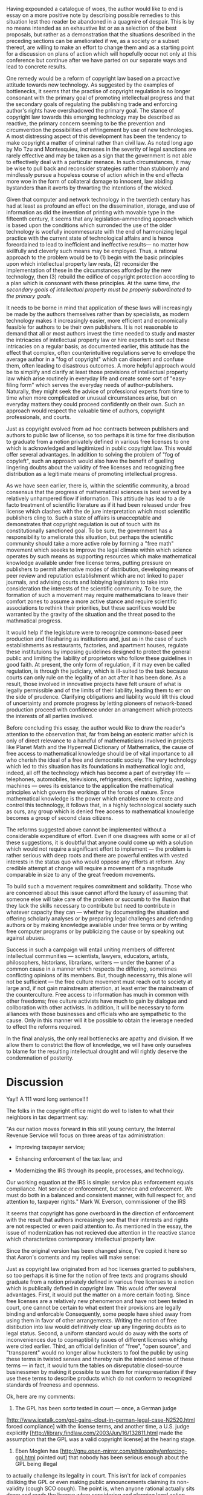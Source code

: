 #+STARTUP: showeverything logdone
#+options: num:nil

Having expounded a catalogue of woes, the author would like to end is essay on a
more positive note by describing possible remedies to this situation lest theo
reader be abandoned in a quagmire of despair.  This is by no means intended as
an exhaustive list or as a selection of the best proposals, but rather as a
demonstration that the situations described in the preceding sections can be
ameliorated if we, as a society or a subset thereof, are willing to make an
effort to change them and as a starting point for a discussion on plans of
action which will hopefully occur not only at this conference but continue after
we have parted on our separate ways and lead to concrete results.

One remedy would be a reform of copyright law based on a proactive attitude
towards new technology.  As suggested by the examples of bottlenecks, it seems
that the practise of copyright regulation is no longer consonant with the
primary goal of promoting intellectual progress and that the secondary goals of
regulating the publishing trade and enforcing author's rights have overshadowed
the primary goal.  The stance of copyright law towards this emerging technology
may be described as reactive, the primary concern seeming to be the prevention
and circumvention the possibilities of infringement by use of new technologies.
A most distressing aspect of this development has been the tendency to make
copyright a matter of criminal rather than civil law.  As noted long ago by Mo
Tzu and Montesquieu, increases in the severity of legal sanctions are rarely
effective and may be taken as a sign that the government is not able to
effectively deal with a particular menace.  In such circumstances, it may be
wise to pull back and reconsider strategies rather than stubbornly and
mindlessly pursue a hopeless course of action which in the end effects more woe
in the form of collateral damage to innocent, law abiding bystanders than it
averts by thwarting the intentions of the wicked.

Given that computer and network technology in the twentieth century has had at
least as profound an effect on the dissemination, storage, and use of
information as did the invention of printing with movable type in the fifteenth
century, it seems that any legislation-ammending approach which is based upon
the conditions which surronded the use of the older technology is woefully
incommesurate with the end of harmonizing legal practice with the current state
of technological affairs and is hence foreordained to lead to inefficient and
ineffective results--- no matter how skillfully and cleverly such means may be
employed.  Thus, a rational approach to the problem would be to (1) begin with
the basic principles upon which intellectual property law rests, (2) reconsider
the implementation of these in the circumstances afforded by the new technology,
then (3) rebuild the edifice of copyright protection according to a plan which
is consonant with these principles. At the same time, /the secondary goals of
intellectual property must be properly subordinated to the primary goals./

It needs to be borne in mind that application of these laws will increasingly be
made by the authors themselves rather than by specialists, as modern technology
makes it increasingly easier, more efficient and economically feasible for
authors to be their own publishers.  It is not reasonable to demand that all or
most authors invest the time needed to study and master the intricacies of
intellectual property law or hire experts to sort out these intricacies on a
regular basis; as documented earlier, this attitude has the effect that complex,
often counterintuitive regulations serve to envelope the average author in a
"fog of copyright" which can disorient and confuse them, often leading to
disastrous outcomes.  A more helpful approach would be to simplify and clarify
at least those provisions of intellectual property law which arise routinely in
everyday life and create some sort of "easy-filing form" which serves the
everyday needs of author-publishers.  Naturally, they might seek the advice of
professional experts from time to time when more complicated or unusual
circumstances arise, but on everyday matters they could proceed confidently on
their own. Such an approach would respect the valuable time of authors,
copyright professionals, and courts.

Just as copyright evolved from ad hoc contracts between publishers and authors
to public law of license, so too perhaps it is time for free disribution to
graduate from a notion privately defined in various free licenses to one which
is acknowledged and legitimized in public copyright law.  This would offer
several advantages.  In addition to solving the problem of "fog of copyleft",
such an approach would also have the benefit of quelling lingering doubts about
the validity of free licenses and recognizing free distribution as a legitimate
means of promoting intellectual progress.

As we have seen earlier, there is, within the scientific community, a broad
consensus that the progress of mathematical sciences is best served by a
relatively unhampered flow if information.  This attitiude has lead to a de
facto treatment of scientific literature as if it had been released under free
license which clashes with the de jure interpretation which most scientific
publishers cling to.  Such a state of affairs is unacceptable and demonstrates
that copyright regulation is out of touch with its constitutionally sanctioned
goal.  To be sure, the government has a responsibility to ameliorate this
situation, but perhaps the scientific community should take a more active role
by forming a "free math" movement which seeeks to improve the legal climate
within which science operates by such means as supporting resources which make
mathematical knowledge available under free license terms, putting pressure on
publishers to permit alternative modes of distribution, developing means of peer
review and reputation establishment which are not linked to paper journals, and
advising courts and lobbying legislators to take into consideration the
interests of the scientific community.  To be sure, the formation of such a
movement may require mathematicians to leave their comfort zones to assume a
more active stance and require scientific associations to rethink their
priorities, but these sacrifices would be warranted by the gravity of the
situation and the threat posed to the mathmatical progress.

It would help if the legislature were to recognize commons-based peer production
and filesharing as institutions and, just as in the case of such establishments
as restaurants, factories, and apartment houses, regulate these institutuions by
imposing guidelines designed to protect the general public and limiting the
liability of proprietors who follow these guidelines in good faith.  At present,
the only form of regulation, if it may even be called regulation, is through the
judiciary, which is ill-suited to the task because courts can only rule on the
legality of an act after it has been done.  As a result, those involved in
innovative projects have felt unsure of what is legally permissible and of the
limits of their liability, leading them to err on the side of prudence.
Clarifying obligations and liability would lift this cloud of uncertainty and
promote progress by letting pioneers of network-based production proceed with
confidence under an arrangement which protects the interests of all parties
involved.

Before concluding this essay, the author would like to draw the reader's
attention to the observation that, far from being an esoteric matter which is
only of direct relevance to a handful of mathematicians involved in projects
like Planet Math and the Hyperreal Dictionary of Mathematics, the cause of free
access to mathematical knowledge should be of vital importance to all who
cherish the ideal of a free and democratic society.  The very technology which
led to this situation has its foundations in mathematical logic and, indeed, all
off the technology which has become a part of everyday life --- telephones,
automobiles, televisions, refrigerators, electric lighting, washing machines ---
owes its existance to the application the mathematical principles which govern
the workings of the forces of nature.  Since mathematical knowledge is the power
which enables one to create and control this technology, it follows that, in a
highly technological society such as ours, any group which is denied free access
to mathematical knowledge becomes a group of second class citizens.

The reforms suggested above cannot be implemented without a considerable
expenditure of effort.  Even if one disagrees with some or all of these
suggestions, it is doubtful that anyone could come up with a solution which
would not require a significant effort to implement --- the problem is rather
serious with deep roots and there are powerful entites with vested interests in
the status quo who would oppose any efforts at reform.  Any credible attempt at
change will require a movement of a magnitude comparable in size to any of the
great freedom movements.

To build such a movement requires commitment and solidarity.  Those who are
concerned about this issue cannot afford the luxury of assuming that someone
else will take care of the problem or succumb to the illusion that they lack the
skills necessary to contribute but need to contribute in whatever capacity they
can --- whether by documenting the situation and offering scholarly analyses or
by preparing legal challenges and defending authors or by making knowledge
available under free terms or by writing free computer programs or by
publicizing the cause or by speaking out against abuses.

Success in such a campaign will entail uniting members of different intellectual
communities --- scientists, lawyers, educators, artists, philosophers,
historians, librarians, writers --- under the banner of a common cause in a
manner which respects the differing, sometimes conflicting opinions of its
members.  But, though necessarry, this alone will not be sufficient --- the free
culture movement must reach out to society at large and, if not gain mainstream
attention, at least enter the mainstream of the counterculture. Free access to
information has much in common with other freedoms; free culture activists have
much to gain by dialogue and collboration with other activists. In addition, it
will be necessary to form alliances with those businesses and officials who are
sympathetic to the cause.  Only in this manner will it be possible to obtain the
leverage needed to effect the reforms required.

In the final analysis, the only real bottlenecks are apathy and division.  If we
allow them to constrict the flow of knowledge, we will have only ourselves to
blame for the resulting intellectual drought and will rightly deserve the
condemnation of posterity.

* Discussion

Yay!! A 111 word long sentence!!!!  

The folks in the copyright office might do well to listen to what their
neighbors in tax department say:

"As our nation moves forward in this still young century, the Internal Revenue
Service will focus on three areas of tax administration:

 * Improving taxpayer service;

 * Enhancing enforcement of the tax law; and

 * Modernizing the IRS through its people, processes, and technology.

Our working equation at the IRS is simple: service plus enforcement equals
compliance. Not service or enforcement, but service and enforcement. We must do
both in a balanced and consistent manner, with full respect for, and attention
to, taxpayer rights." Mark W. Everson, commissioner of the IRS

It seems that copyright has gone overboard in the direction of enforcement with
the result that authors increasingly see that their interests and rights are not
respected or even paid attention to.  As mentioned in the essay, the issue of
modernization has not recieved due attention in the reactive stance which
characterizes contemporary intellectual property law.

Since the original version has been changed since, I've copied it here so that
Aaron's coments and my replies will make sense:

Just as copyright law originated from ad hoc licenses granted to publishers, so
too perhaps it is time for the notion of free texts and programs should graduate
from a notion privately defined in various free licenses to a notion which is
publically defined in copyright law.  This would offer several advantages.
First, it would put the matter on a more certain footing.  Since free licenses
are a relatively new phenomenon and have not been tested in court, one cannot be
certain to what extent their provisions are legally binding and enforcable
Consequently, some people have shied away from using them in favor of other
arrangements.  Writing the notion of free distibution into law would
definitively clear up any lingering doubts as to legal status.  Second, a
uniform standard would do away with the sorts of inconveniences due to
copmaptibility issues of different licenses whichg were cited earlier.  Third,
an official definition of "free", "open source", and "transparent" would no
longer allow hucksters to fool the public by using these terms in twisted senses
and thereby ruin the intended sense of these terms --- in fact, it would turn
the tables on disreputable closed-source businessmen by making it possible to
sue them for misrepresentation if they use these terms to describe products
which do not conform to recognized standards of freeness and openness.

Ok, here are my comments:

 1. The GPL has been /sorta/ tested in court --- once, a German judge
[http://www.icetalk.com/gpl-gains-clout-in-german-legal-case-N2520.html forced compliance] with the license terms, and another time, a U.S. judge explicitly
[http://library.findlaw.com/2003/Jun/16/132811.html made the assumption that the GPL was a valid copyright license] at the hearing stage.

 1. Eben Moglen has [http://gnu.open-mirror.com/philosophy/enforcing-gpl.html pointed out] that nobody has been serious enough about the GPL being illegal
to actually challenge its legality in court.  This isn't for lack of companies disliking the
GPL or even making public announcements claiming its non-validity (cough SCO cough).  The point is, when anyone
rational actually sits down and reads the license when considering and planning legal action,
they give up challenging it.  Thus, it seems like it will prove pretty solid when it finally 
is challenged.
 1. I wonder what could really be enshrined in law to explicitly permit free licenses.  
Copyleft isn't something built outside of the copyright system -- it depends upon it.  It also
doesn't "detract" from copyright (as Moglen himself oddly claims).   Copyleft is merely the
name for a combination of license requirements predicated upon copyright.
 1. Instead, I think the real emphasis should be upon usability, comprehensibility, flexibility,
and prolificness of free licenses.  This is what I think is so great about the Creative
Commons project--- it addresses all of these points.  A buffet of free licenses useful for 
a variety of common situations is provided, then explained in simple, /natural language/, 
their compatibility with other licenses and scenarios made clear, and conventions provided
for naming, notice, and handling of various license interactions.

--[[file:akrowne.org][akrowne]] Thu Jun 30 03:19:20 UTC 2005

I am glad to see that this portion of the essay is already beginnning to serve
its purpose as a starting point for discussions before it is even fully written!

Certainly the proposal I present here is new and controversial; I am not even
sure I agree with it myself completely but, in the spirit of continuing the
discussion and exploring possibilities let me respond.  My primary reason for
making the proposal is not that I have any doubt that the goal can be achieved
by means of free licenses but that I see this proposal as an efficient means for
acieving the same goal which sidesteps difficulties which I see as intrinsic to
the current approach which seem to be giving rise to a "fog of copyleft" despite
the intentions of those involved.  Let me structure my argument as a reply to
your comments:

1,2.  I agree with you and Mr. Moglen that free license agreeements are
fundamentally sound legally as preliminary results suggest.  To be sure, there
might be some provisions which may be struck down in court, but I would think
that this would be a minor issue.  Nevertheless, there is widespread
apprehension about free licenses, especially in the business community.  While
my proposal would adress this issue, it would certainly not be worth considering
if this was the only reason for considering it --- this apprehension could be
dealt with more directly through education and other methods.  I simply listed
it a first because this reason occurred to me first.  Whlaw ile this may be good
chronological order, it is a poor rhetorical order, so I will change this in the
text.

3.  In this point, methinks you sound like the theorists whom you and Lessig
reject :) I will argue that, while the law contains all that is needed to create
free licenses, there is still a familiar problem --- just because copyright law
enables you to do something doesn't mean that it necessarily enables you to do
it in a simple way which is intuitive to the average person and which is free
from undesirable side effects.  As I understand it, bottlenecks like the ones I
described in the section on incompatible licensing terms are a necessary feature
of any attempt to construct a free license using only the legal tools which one
now has available so the law would need to be modified to allow free licenses
without such side effects.

4. While I agree with your emphasis on usability, comprehensibility, and
flexibility, I am not sure that these goals can be completely realized under the
current state of affairs.  Let us examine the goals of free licenses and how
they are achieved.  One goal is to permit free distribution and use of the work
in question.  This is easy.  All the copyright holder has to do is to waive
certain rights, which means stating that, although one is entitled to these
rights, one chooses to waive them instead.  The other goal is to ensure that the
work stay free in all its future incarnations.  This entails imposing
restrictions not only on authors who base derivative works on the work in
question, but also restrictions on anyone who should base a work on these
derivative works, et cetera ad infinitum aut terminum validitatis licentiae.
Pulling this off in an uncircumventable way by writing a recursive license using
3only a copyright holder's right to grant permission to create derivative works
and the standard tools of contract law is a feat of legal engineering worthy of
a Goedel, but this accomplishment comes at the privce of undesirable side
effects.  As one can see, the bulk of the GNU license is concerned with this
point and, in order to cover loopholes, it includes provisions such as what to
do with history lists when combining documents which confuse most users and, as
a consequence are often not carried out.

By contrast, the Creative Commons approach embodied in the "share alike" clause
is simplicity itself.  This is achieved by an application of Bourbakian scissors
to cut out the complexities of the GNU license --- derivative works can only be
distrubuted under exactly the same license terms, no if's and's, or but's.  This
would be all well and good if this were the only free license in existence.
Unfortunately, it is not, so authors can be left in a paradoxical situation
where, although two works are free, one is not free to combine them because they
were issued under incompatible license terms.  One might try to fix this by
relaxing the condition that the derivative work be released under an identical
license to its being released under a similar license or under a free license,
but that opens a bag of worms because it means that you not only need to define
what a similar license or a free license is in terms precise enough that they
cannot be circumvented, but also make sure that such a license contains such a
definition.  Well, to do this, you need to craft a legal behemoth of fine print
no shorter than the GNU license, so we're back at square one!

To conclude, I would say that, with the tools current copyright law provides,
one is forced to choose between complexity and "license lock".  Neither
alternative is satisfactory, and both contribute to the same "fog of copyleft"
in different ways.  The only way out I can think of would be to modify copyright
law so that one could write free licenses which are free from these side
effects.  --[[file:rspuzio.org][rspuzio]] 30 June 2005

I yet again changed the wording after Aaron pointed out to me the disadvantages
of a situation in which there would be a dichotomy between "copyright" and
"copyleft".  Hopefully, the successive approximations will converge soon.
--[[file:rspuzio.org][rspuzio]] 30 June 2005


I did a copyediting pass. --[[file:akrowne.org][akrowne]] Fri Jul 1 17:29:44 UTC 2005

Thank you.  Please don't be dismayed that I am adding material which I had
already thought out, but haven't had the chance to write down yet.
--[[file:rspuzio.org][rspuzio]] 1 July 2005

Originally, I was going to offer Joe's common carrier suggestion, but the
Supreme court blew that possibility out of the water the other day so I salvaged
what was left as the regulation proposal.  --[[file:rspuzio.org][rspuzio]] 1 July 2005

I think the common carrier (for CBPP projects) idea still needs to be pushed---
an ad hoc decision by the supreme court can still be remedied by specific
legislation. --[[file:akrowne.org][akrowne]] Sun Jul 3 22:38:22 UTC 2005

I agree completely.  However, it will require a pretty big push to squeeze such
a law through and I am not sure that anyone *right now* has the strength to pull
this off.  There seems to be prevalent attitude in government today (the Supreme
court and the Copyright office are both unanimous about it) that websites like
Napster and Grokster are completely unacceptable and that an agressive policy of
copyright enforcement is the only way to keep such disasters from happening
again.  In such an environment, the common carrier idea is likely to be
dismissed without serious consideration, especially since those proposing it
would not have much political influence.  Therefore, a more fruitful srtategy
 *for the short term* might be to work towards gaining official recognition of
CBPP even if it means making some compromises with respect to the "hands off"
policy.  As I see, a reasonable compromise would be to say that if an
organization does as we at Planet Math have done --- post a policy which states
that infringing posts are not allowed, offer suggestions and guidelines to
authors so as to help them avoid infringing on somebody's copyright, and make a
reasonable effort to monitor the site for compliance --- then that organization
is guaranteed limited liability for the actions of users who post material which
they have no right to post and is under no obligation to take more drastic
measures such as installing filtering routines into their programs or hide new
posts on a queue until they have been thoroughly vetted for compliance with
copyright laws.  While such an interpretation seems in line with the Supreme
Court's verdict, we would all breathe easier if it were written into law.

At the same time that I propose this I would like to emphasize that *in the long
term* we should not be content with compromise, but should push for genuine
reform and never lose sight of our ultimate goals (such as common carrier
status).  In fact, the greatest danger is, that if we obtain a partial victory,
people may not feel inclined to keep working towards a real solution which deals
with such issues as the "fog of copyright".  It is not fair for CBPP
organizations to assume the brunt of the responsibility of making sure that
their members comply with confusing and counterintuitive regulations even if
they willingly accept such a compromised position in order to gain official
recognition.  Here, time should help.  On the one hand, we will have time to
organize and make alliances with like minded individuals and organizations.  On
the other hand, it will give CBPP organizations to show that they are, by and
large, composed of hard-working, law-abiding citizens who are concerned with
advancing learning in a democratic way by creating intellectual content and
making knowledge available to the general public not some spoiled brats who
simply wanted to obtain for free entertainment which they could have easily
bought or done without.  --[[file:rspuzio.org][rspuzio]] 5 July 2005

I feel like I'm just getting here at the end of the talk and leafing through the
overheads when people are gathered around chatting with the speaker.  Vacation!

A few comments in spite of their tardiness:

 1. Ray is talking about changing laws to reflect actual behavior.  Aaron, you and
I have both read about this in the De Soto book, "The Mystery of Capital"
(mini-summary: [http://www.pbs.org/wgbh/commandingheights/shared/minitextlo/int_hernandodesoto.html here]).

 1. It seems sort of strange that the Civil Rights movement and the Labor movement
(etc.) would be concerned with legal change, whereas AFAIK, the Free Software
movement is not extremely concerned.  When it is concerned, it is conservative:
don't let software patents become a reality and so forth.  This seems sort
of weird.  It also seems risky.  As in the "Union against Unions" example on
the [[file:free culture as a labor issue.org][free culture as a labor issue]] page, opposition to progressive movements
can be much more advanced than the progressive movements themselves, and can
(preemptively) set them back quite a ways.

 1. In addition to the fogs you are talking about, I'd like to say that I think
that law is one big miasma to me.  So much overlayed complication!  Centuries
of legal thought!  And, then, people (and government agencies) don't always follow
the law, so there is the complexity of actual behavior.  As if copyright
law wasn't enough, there are plenty of other legal issues to consider.  It
is a real mess.  Ray's comments about people taking the law into their own hands,
so to speak, by publishing their own material with their own licenses makes
sense, given this massive body of complexity.  The only problem with this
approach is that from an enforcement point of view, these ULAs are actually
overlayed on top of the rest of the law, so while they can simplify things
in some ways (e.g. by creating a virtual college of GPL users), the legal 
situation can only become more complicated.  This is quite a tangent away from
the topic of the paper, however it ties into the historical investigation
theme from this Part.  It also relates to the [[file:scholium system.org][scholium system]], since
we might well want a Hyperreal Dictionary of Law around if we were to try
to get to the bottom of the legal (and economic) issues that connect to
this topic.

--[[file:jcorneli.org][jcorneli]] Thu Jul 07 00:35:00 2005 UTC

I would say that there are three main reasons why attitudes have been so conservative on this issue and there has been more reaction than action.  First, most people, even some people involved in developing the new technology, did not take the possibility that this technology would revolutionize publishing in the immediate future seriously and hence did not worry its legal implications.  As late as 1980's, the possibility that internet distribution would replace the printing press seemed like science fiction --- sure, most people thought that it would happen, but very few thought that it would happen soon.  Remember that, in 1980, the internet was only available through comuter labs at universities and research institutes and only supported protocols such as e-mail and ftp.  Printers and display devices with a resolution sufficient for typesetting were rare and expensive and most personal computers did not have enough storage space for more that a few books.  It would only be a decade later or so that the web would come out, but initially that was designed as a means for phycisists to collaborate.  However, within a few years of the invention of the web, the internet was opened up for private use and web browsers became a household item.  In the meanwhile, printing and storage technology had improved dramatically so that the average person could afford a system capable of producing text of a quality comparable to that of a book.  Since this change took place in a few years, publishers were surprised and only had time to react to the development.  Likewise, people interested in free software (and more generally, free intellectual content) reacted to the reactions of industry.

Second, I am not sure that most people who are interested in free intellectual content are convinced that legislation is needed.  They may think that undoing some of the more extreme laws passed in the past few years would suffice and have not given serious thought to the possibility that copyright law as it was on the eve of the digital revolution may not have been all that conducive to their cause.

Third, to work on legal change requires foresight and organization.  One needs to take time to consider the situation and and anticipate developments so as to propose suitable laws.  One needs to put effort into to lobbying and builingd coalitions so as to get the legislation enacted.  I am not sure that the proponents of free intellectual content are  sufficiently aware of themselves as a movement or sufficiently organized to undertake legislative action yet.
--[[file:rspuzio.org][rspuzio]] 14 July 2005

----

Back to [[file:Free Math and Potential Bottlenecks.org][Free Math and Potential Bottlenecks]]

----

I am using the rest of this page as scratch space for raw material which will become a bibliography.

http://library.findlaw.com/2003/Jun/16/132811.html
http://72.14.207.104/search?q=cache:tIzFgGp-z0YJ:www.irs.gov/pub/irs-pdf/i1040ez.pdf+1040EZ&hl=en&client=firefox-a
http://arxiv.org/help/endorsement.html
http://arxiv.org/blurb/pg02pr.html
http://en.wikipedia.org/wiki/Sony_Corp._v._Universal_City_Studios
http://polaris.gseis.ucla.edu/pagre/conservatism.html
http://caselaw.lp.findlaw.com/scripts/getcase.pl?court=US&vol=499&invol=340
http://www.eff.org/IP/P2P/MGM_v_Grokster/key_quotes.php
http://www.ludism.org/mentat/
http://64.233.161.104/search?q=cache:poaiHy1nm9EJ:home.imaginet.co.za/liasa/DARCH2001.rtf+shrinking+public+domain&hl=en&client=firefox-a
http://www.library.csuhayward.edu/staff/asoules/copyright_public_domain.htm
http://www.serendipit-e.com/blog/2005/06/an_odd_way_to_b.html
http://www.utsystem.edu/ogc/intellectualproperty/tex2.htm#fn1
http://digital-law-online.info/patry/patry5.html
http://www.lxny.org/welcome.html
http://research.yale.edu/lawmeme/modules.php?name=News&file=article&sid=1720
http://www.intellectual-property.gov.uk/std/resources/copyright/history.htm
http://grapez.blogspot.com/2004/10/yes-virginia-there-is-compilation.html
http://en.wikipedia.org/wiki/Copyright-free
http://www.edu-cyberpg.com/Internet/copyrightleft.html
http://arl.cni.org/info/frn/copy/timeline.html
http://www.funnystrange.com/copyright/bridgeman.htm
http://www.umuc.edu/distance/odell/cip/links_fairuse.html#commentary
http://www.umuc.edu/distance/odell/cip/links_fairuse.html
http://www.utsystem.edu/ogc/intellectualproperty/gslis.htm
http://www.ludism.org/mentat/GinsengHigh
